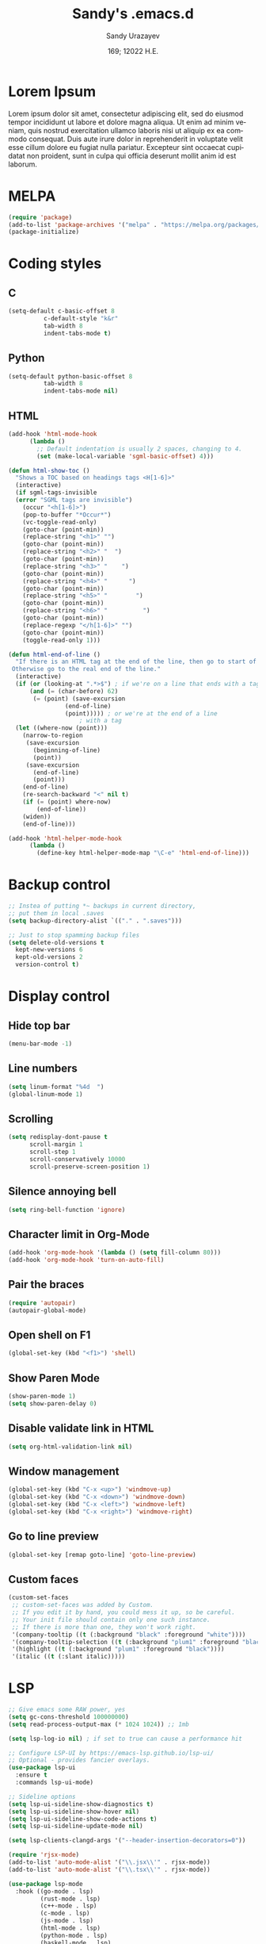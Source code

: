 #+options: ':nil *:t -:t ::t <:t H:3 \n:nil ^:t arch:headline author:t
#+options: broken-links:nil c:nil creator:nil d:(not "LOGBOOK") date:t e:t
#+options: email:nil f:t inline:t num:t p:nil pri:nil prop:nil stat:t tags:t
#+options: tasks:t tex:t timestamp:t title:t toc:t todo:t |:t
#+title: Sandy's .emacs.d
#+date: 169; 12022 H.E.
#+author: Sandy Urazayev
#+email: ctu@ku.edu
#+language: en

#+HTML_HEAD: <link rel="stylesheet" href="https://sandyuraz.com/styles/org.min.css">

[[./emacs.png]]

* Lorem Ipsum
Lorem ipsum dolor sit amet, consectetur adipiscing elit, sed do eiusmod tempor
incididunt ut labore et dolore magna aliqua. Ut enim ad minim veniam, quis
nostrud exercitation ullamco laboris nisi ut aliquip ex ea commodo
consequat. Duis aute irure dolor in reprehenderit in voluptate velit esse cillum
dolore eu fugiat nulla pariatur. Excepteur sint occaecat cupidatat non proident,
sunt in culpa qui officia deserunt mollit anim id est laborum. 
  
* MELPA
#+BEGIN_SRC emacs-lisp
(require 'package)
(add-to-list 'package-archives '("melpa" . "https://melpa.org/packages/") t)
(package-initialize)
#+END_SRC
* Coding styles
** C

#+BEGIN_SRC emacs-lisp
(setq-default c-basic-offset 8
	      c-default-style "k&r"
	      tab-width 8
	      indent-tabs-mode t)
#+END_SRC
** Python
#+BEGIN_SRC emacs-lisp
(setq-default python-basic-offset 8
	      tab-width 8
	      indent-tabs-mode nil)
#+END_SRC
** HTML
#+BEGIN_SRC emacs-lisp
  (add-hook 'html-mode-hook
	    (lambda ()
	      ;; Default indentation is usually 2 spaces, changing to 4.
	      (set (make-local-variable 'sgml-basic-offset) 4)))

  (defun html-show-toc ()
    "Shows a TOC based on headings tags <H[1-6]>"
    (interactive)
    (if sgml-tags-invisible
	(error "SGML tags are invisible")
      (occur "<h[1-6]>")
      (pop-to-buffer "*Occur*")
      (vc-toggle-read-only)
      (goto-char (point-min))
      (replace-string "<h1>" "")
      (goto-char (point-min))
      (replace-string "<h2>" "  ")
      (goto-char (point-min))
      (replace-string "<h3>" "    ")
      (goto-char (point-min))
      (replace-string "<h4>" "      ")
      (goto-char (point-min))
      (replace-string "<h5>" "        ")
      (goto-char (point-min))
      (replace-string "<h6>" "          ")
      (goto-char (point-min))
      (replace-regexp "</h[1-6]>" "")
      (goto-char (point-min))
      (toggle-read-only 1)))

  (defun html-end-of-line ()
    "If there is an HTML tag at the end of the line, then go to start of tag.
   Otherwise go to the real end of the line."
    (interactive)
    (if (or (looking-at ".*>$") ; if we're on a line that ends with a tag
	    (and (= (char-before) 62)
		 (= (point) (save-excursion
			      (end-of-line)
			      (point))))) ; or we're at the end of a line
					  ; with a tag
	(let ((where-now (point)))
	  (narrow-to-region
	   (save-excursion
	     (beginning-of-line)
	     (point))
	   (save-excursion
	     (end-of-line)
	     (point)))
	  (end-of-line)
	  (re-search-backward "<" nil t)
	  (if (= (point) where-now)
	      (end-of-line))
	  (widen))
      (end-of-line)))

  (add-hook 'html-helper-mode-hook
	    (lambda ()
	      (define-key html-helper-mode-map "\C-e" 'html-end-of-line)))
#+END_SRC
* Backup control
#+BEGIN_SRC emacs-lisp
  ;; Instea of putting *~ backups in current directory,
  ;; put them in local .saves
  (setq backup-directory-alist `(("." . ".saves")))

  ;; Just to stop spamming backup files
  (setq delete-old-versions t
	kept-new-versions 6
	kept-old-versions 2
	version-control t)
#+END_SRC
* Display control
** Hide top bar
#+BEGIN_SRC emacs-lisp
(menu-bar-mode -1)
#+END_SRC
** Line numbers
#+BEGIN_SRC emacs-lisp
(setq linum-format "%4d  ")
(global-linum-mode 1)
#+END_SRC
** Scrolling
 #+BEGIN_SRC emacs-lisp
 (setq redisplay-dont-pause t
       scroll-margin 1
       scroll-step 1
       scroll-conservatively 10000
       scroll-preserve-screen-position 1)
 #+END_SRC
** Silence annoying bell
#+BEGIN_SRC emacs-lisp
(setq ring-bell-function 'ignore)
#+END_SRC
** Character limit in Org-Mode
#+BEGIN_SRC emacs-lisp
(add-hook 'org-mode-hook '(lambda () (setq fill-column 80)))
(add-hook 'org-mode-hook 'turn-on-auto-fill)
#+END_SRC
** Pair the braces
#+BEGIN_SRC emacs-lisp
(require 'autopair)
(autopair-global-mode)
#+END_SRC
** Open shell on F1
#+BEGIN_SRC emacs-lisp
(global-set-key (kbd "<f1>") 'shell)
#+END_SRC
** Show Paren Mode
#+BEGIN_SRC emacs-lisp
  (show-paren-mode 1)
  (setq show-paren-delay 0)
#+END_SRC
** Disable validate link in HTML
#+BEGIN_SRC emacs-lisp
(setq org-html-validation-link nil)
#+END_SRC
** Window management
 #+BEGIN_SRC emacs-lisp
 (global-set-key (kbd "C-x <up>") 'windmove-up)
 (global-set-key (kbd "C-x <down>") 'windmove-down)
 (global-set-key (kbd "C-x <left>") 'windmove-left)
 (global-set-key (kbd "C-x <right>") 'windmove-right)
 #+END_SRC
** Go to line preview
#+BEGIN_SRC emacs-lisp
(global-set-key [remap goto-line] 'goto-line-preview)
#+END_SRC
** Custom faces
   #+begin_src emacs-lisp
     (custom-set-faces
      ;; custom-set-faces was added by Custom.
      ;; If you edit it by hand, you could mess it up, so be careful.
      ;; Your init file should contain only one such instance.
      ;; If there is more than one, they won't work right.
      '(company-tooltip ((t (:background "black" :foreground "white"))))
      '(company-tooltip-selection ((t (:background "plum1" :foreground "black"))))
      '(highlight ((t (:background "plum1" :foreground "black"))))
      '(italic ((t (:slant italic)))))

   #+end_src
* LSP
#+BEGIN_SRC emacs-lisp
  ;; Give emacs some RAW power, yes
  (setq gc-cons-threshold 100000000)
  (setq read-process-output-max (* 1024 1024)) ;; 1mb

  (setq lsp-log-io nil) ; if set to true can cause a performance hit

  ;; Configure LSP-UI by https://emacs-lsp.github.io/lsp-ui/
  ;; Optional - provides fancier overlays.
  (use-package lsp-ui
    :ensure t
    :commands lsp-ui-mode)

  ;; Sideline options
  (setq lsp-ui-sideline-show-diagnostics t)
  (setq lsp-ui-sideline-show-hover nil)
  (setq lsp-ui-sideline-show-code-actions t)
  (setq lsp-ui-sideline-update-mode nil)

  (setq lsp-clients-clangd-args '("--header-insertion-decorators=0"))

  (require 'rjsx-mode)
  (add-to-list 'auto-mode-alist '("\\.jsx\\'" . rjsx-mode))
  (add-to-list 'auto-mode-alist '("\\.tsx\\'" . rjsx-mode))

  (use-package lsp-mode
    :hook ((go-mode . lsp)
           (rust-mode . lsp)
           (c++-mode . lsp)
           (c-mode . lsp)
           (js-mode . lsp)
           (html-mode . lsp)
           (python-mode . lsp)
           (haskell-mode . lsp)
           (elm-mode . lsp)
           (js-mode . lsp)
           (ruby-mode . lsp)
           (sh-mode . lsp)
           (rjsx-mode . lsp)
           (zig-mode . lsp)
           (css-mode . lsp)
           (java-mode . lsp)
           (lsp-mode . lsp-enable-which-key-integration))
    :commands lsp)

  (use-package lsp-pyright
    :ensure t
    :hook (python-mode . (lambda ()
                           (require 'lsp-pyright)
                           (lsp))))  ; or lsp-deferred

  (setq lsp-keymap-prefix "C-c l")

  (global-set-key (kbd "C-c f") 'lsp-find-definition)
  (global-set-key (kbd "C-c b") 'lsp-find-references)

  ;; Optional - provides snippet support.
  (use-package yasnippet
    :ensure t
    :commands yas-minor-mode
    :hook ((go-mode . yas-minor-mode)
           (c++-mode . yas-minor-mode)))

  ;; Set up before-save hooks to format buffer and add/delete imports.
  ;; Make sure you don't have other gofmt/goimports hooks enabled.
  (defun lsp-go-install-save-hooks ()
    (add-hook 'before-save-hook #'lsp-format-buffer t t)
    (add-hook 'before-save-hook #'lsp-organize-imports t t))
  (add-hook 'go-mode-hook #'lsp-go-install-save-hooks)

  (lsp-register-custom-settings
   '(("gopls.completeUnimported" t t)
     ("gopls.staticcheck" t t)))

  ;;Company mode is a standard completion package that works well with lsp-mode.
  ;;company-lsp integrates company mode completion with lsp-mode.
  ;;completion-at-point also works out of the box but doesn't support snippets.

  (use-package company
    :ensure t
    :config
    (setq company-idle-delay 0)
    (setq company-minimum-prefix-length 1)
    :bind ("M-<tab>" . company-complete))

  (use-package company-lsp
    :ensure t
    :commands company-lsp)

  (require 'company-box)
  (add-hook 'company-mode-hook 'company-box-mode)

  ;; Set the python interpreter right to ARM python3
  ;; (setq python-shell-interpreter "/opt/homebrew/Caskroom/miniconda/base/envs/naked-snake/bin/python3.9")
  ;; (setq lsp-pyright-python-executable-cmd python-shell-interpreter)

  (lsp-register-custom-settings
   `(("python.pythonPath" "/opt/homebrew/bin/python3")))

  (setq lsp-ui-doc-enable t)
  (setq lsp-ui-doc-delay 0.1)
  (setq lsp-ui-doc-header nil)
  (setq lsp-ui-doc-show-with-cursor t)
  (setq lsp-ui-doc-show-with-mouse t)

  ;; Add the zig lsp mode executable path for zls
  (setq lsp-zig-zls-executable "/Users/thecsw/gits/zls/zig-out/bin/zls")
#+END_SRC
* COMMENT Conda
  #+begin_src emacs-lisp
    (require 'conda)
    ;; if you want interactive shell support, include:
    (conda-env-initialize-interactive-shells)
    ;; if you want eshell support, include:
    (conda-env-initialize-eshell)
    ;; if you want auto-activation (see below for details), include:
    ;(conda-env-autoactivate-mode t)
    
    (custom-set-variables
     '(conda-anaconda-home "/opt/homebrew/Caskroom/miniconda/base/envs/naked-snake/")
     '(lsp-session-file "/Users/thecsw/.emacs.d/lsp-sessions")
     )
  #+end_src
* Dashboard
#+BEGIN_SRC emacs-lisp
  ;; Enable dashboard
  (require 'dashboard)
  ;; Add the hook
  (dashboard-setup-startup-hook)
  ;; Set the dashboard as the default buffer
  (setq initial-buffer-choice (lambda () (get-buffer "*dashboard*")))
  ;; Set the title
  (setq dashboard-banner-logo-title "Sandy's Emacs")
  ;; Set the banner
  (setq dashboard-startup-banner 'logo)
  (setq dashboard-show-shortcuts nil)
  (setq dashboard-week-agenda nil)
  (setq dashboard-items '((recents  . 5)
                          (projects . 5)))
  (setq dashboard-set-heading-icons t)
#+END_SRC
* Magit

  Press =C-x g= to open magit
#+BEGIN_SRC emacs-lisp
    (global-set-key (kbd "C-x g") 'magit-status)
#+END_SRC
* TRAMP
#+BEGIN_SRC emacs-lisp
  ;; Default to ssh when using tramp
  (setq tramp-default-method "ssh")
#+END_SRC
* M-x Autocomplete
#+BEGIN_SRC emacs-lisp
  ;; Fuzzy command complete on M-x
  ;(global-set-key (kbd "M-x") 'smex)
#+END_SRC
* Default theme
  #+BEGIN_SRC emacs-lisp
    ;; I like lush and use it by default
    (load-theme 'lush t)
    ;;(load-theme 'uwu t)
#+END_SRC
* Chef
#+BEGIN_SRC emacs-lisp
(setq org-capture-templates
      '(("c" "Cookbook" entry (file "~/org/cookbook.org")
         "%(org-chef-get-recipe-from-url)"
         :empty-lines 1)
        ("m" "Manual Cookbook" entry (file "~/org/cookbook.org")
         "* %^{Recipe title: }\n  :PROPERTIES:\n  :source-url:\n  :servings:\n  :prep-time:\n  :cook-time:\n  :ready-in:\n  :END:\n** Ingredients\n   %?\n** Directions\n\n")))
#+END_SRC
* Org mode
#+BEGIN_SRC emacs-lisp
  (setq org-startup-folded t)

  ;; Add the Unicode bullets package
  (require 'org-bullets)
  (add-hook 'org-mode-hook (lambda () (org-bullets-mode 1)))

  ;; Add timestamp when marked DONE
  (setq org-log-done 'time)

  ;; Use org-ref
  (setenv "PATH" (concat (getenv "PATH") ":/Library/TeX/texbin"))
  (setenv "PATH" (concat (getenv "PATH") ":/Users/thecsw/Library/Python/3.9/bin"))
  (require 'org)
  (require 'ox-latex)

  (define-key org-mode-map (kbd "C-c ]") 'org-ref-insert-cite-link)

  (require 'bibtex)

  (setq bibtex-autokey-year-length 4
          bibtex-autokey-name-year-separator "-"
          bibtex-autokey-year-title-separator "-"
          bibtex-autokey-titleword-separator "-"
          bibtex-autokey-titlewords 2
          bibtex-autokey-titlewords-stretch 1
          bibtex-autokey-titleword-length 5
          org-ref-bibtex-hydra-key-binding (kbd "H-b"))

  (define-key bibtex-mode-map (kbd "H-b") 'org-ref-bibtex-hydra/body)

  (add-to-list 'org-latex-packages-alist '("" "minted"))
  (setq org-latex-listings 'minted)

  (setq org-latex-custom-lang-environments
        '(
          (emacs-lisp "common-lispcode")
          ))
  (setq org-latex-minted-options
        '(("frame" "lines")
          ("fontsize" "\\footnotesize")
          ;;   ("linenos" "")
          ("obeytabs" "")
          ("mathescape" "")
          ("numbersep" "5pt")
          ("numbersep" "2mm")
          ("xleftmargin" "0.25in")))

  ;; Build nonstopmode with xelatex
  (setq org-latex-pdf-process
        '("xelatex -shell-escape -8bit -interaction nonstopmode -output-directory %o %b %f"
          "bibtex %b"
          "makeindex %b"
          "xelatex -shell-escape -8bit -interaction nonstopmode -output-directory %o %b %f"
          "xelatex -shell-escape -8bit -interaction nonstopmode -output-directory %o %b %f"))

  (setq org-src-fontify-natively t)

  (org-babel-do-load-languages
   'org-babel-load-languages
   '((R . t)
     (latex . t)))

  (setf (nth 4 org-emphasis-regexp-components) 10)
  (load-library "org")
#+END_SRC
* Git messenger
#+BEGIN_SRC emacs-lisp
  ;; Press C-c c to open git-messenge
  (global-set-key (kbd "C-c c") 'git-messenger:popup-message)
  (custom-set-variables
   '(git-messenger:use-magit-popup t))
#+END_SRC
* Olivetti
#+BEGIN_SRC emacs-lisp
(setq olivetti-body-width 80)
#+END_SRC
* Emojify
#+BEGIN_SRC emacs-lisp
;  (add-hook 'after-init-hook #'global-emojify-mode)
#+END_SRC
* Ripgrep
#+BEGIN_SRC emacs-lisp
(global-set-key (kbd "<f5>") #'deadgrep)
#+END_SRC
* Anzu search
#+BEGIN_SRC emacs-lisp
  (global-anzu-mode +1)
#+END_SRC
* Artist
#+BEGIN_SRC emacs-lisp
  (put 'narrow-to-region 'disabled nil)
#+END_SRC
* Which key
#+BEGIN_SRC emacs-lisp
  (which-key-mode)
#+END_SRC
* Projectile
#+BEGIN_SRC emacs-lisp
  (projectile-mode +1)
  (define-key projectile-mode-map (kbd "C-c p") 'projectile-command-map)
#+END_SRC
* Gemini protocol
#+BEGIN_SRC emacs-lisp
  (add-hook 'gemini-mode-hook '(lambda () (setq fill-column 80)))
  (add-hook 'gemini-mode-hook 'turn-on-auto-fill)
#+END_SRC
* LaTeX in org
#+BEGIN_SRC emacs-lisp
  (setq org-highlight-latex-and-related '(latex script entities))

  (add-to-list 'org-latex-classes
               '("sandy-article"
                 "\\documentclass[12pt]{article}
  \\usepackage{graphicx}
  \\usepackage{grffile}
  \\usepackage{longtable}
  \\usepackage{wrapfig}
  \\usepackage{rotating}
  \\usepackage[normalem]{ulem}
  \\usepackage{amsmath}
  \\usepackage{textcomp}
  \\usepackage{amssymb}
  \\usepackage{capt-of}
  \\usepackage{hyperref}
  \\usepackage{minted}
  \\usepackage{amsmath}
  \\usepackage{amssymb}
  \\usepackage{setspace}
  \\usepackage{subcaption}
  \\usepackage{mathtools}
  \\usepackage{xfrac}
  %\\usepackage{geometry}
  \\usepackage[left=1.4in, right=1.4in, bottom=1in]{geometry}
  \\usepackage{marginnote}
  \\usepackage[utf8]{inputenc}
  \\usepackage{color}
  \\usepackage{epsf}
  \\usepackage{tikz}
  \\usepackage{graphicx}
  \\usepackage{pslatex}
  \\usepackage{hyperref}

  %\\usepackage{beton}
  %\\usepackage{euler}
  %\\usepackage[OT1]{fontenc}

  %\\usepackage[T1]{fontenc}
  %\\usepackage{newpxtext,eulerpx}

  \\usepackage[p]{scholax}
  \\usepackage[scaled=1.075,ncf,vvarbb]{newtxmath}

  % this fixes wack monospace fonts and issues
  \\usepackage[nomath,variablett]{lmodern}

  \\usepackage{textgreek}
  \\renewcommand*{\\textgreekfontmap}{%
  {phv/*/*}{LGR/neohellenic/*/*}%
  {*/b/n}{LGR/artemisia/b/n}%
  {*/bx/n}{LGR/artemisia/bx/n}%
  {*/*/n}{LGR/artemisia/m/n}%
  {*/b/it}{LGR/artemisia/b/it}%
  {*/bx/it}{LGR/artemisia/bx/it}%
  {*/*/it}{LGR/artemisia/m/it}%
  {*/b/sl}{LGR/artemisia/b/sl}%
  {*/bx/sl}{LGR/artemisia/bx/sl}%
  {*/*/sl}{LGR/artemisia/m/sl}%
  {*/*/sc}{LGR/artemisia/m/sc}%
  {*/*/sco}{LGR/artemisia/m/sco}%
  }
  \\makeatletter
  \\newcommand*{\\rom}[1]{\\expandafter\\@slowromancap\\romannumeral #1@}
  \\makeatother
  \\DeclarePairedDelimiterX{\\infdivx}[2]{(}{)}{%
  #1\\;\\delimsize\\|\\;#2%
  }
  \\newcommand{\\infdiv}{D\\infdivx}
  \\DeclarePairedDelimiter{\\norm}{\\left\\lVert}{\\right\\rVert}
  \\DeclarePairedDelimiter{\\ceil}{\\left\\lceil}{\\right\\rceil}
  \\DeclarePairedDelimiter{\\floor}{\\left\\lfloor}{\\right\\rfloor}
  \\def\\Z{\\mathbb Z}
  \\def\\R{\\mathbb R}
  \\def\\C{\\mathbb C}
  \\def\\N{\\mathbb N}
  \\def\\Q{\\mathbb Q}
  \\def\\noi{\\noindent}
  \\onehalfspace
  \\usemintedstyle{bw}
  [NO-DEFAULT-PACKAGES]
  [NO-PACKAGES]"
                 ("\\section{%s}" . "\\section*{%s}")
                 ("\\subsection{%s}" . "\\subsection*{%s}")
                 ("\\subsubsection{%s}" . "\\subsubsection*{%s}")
                 ("\\paragraph{%s}" . "\\paragraph*{%s}")
                 ("\\subparagraph{%s}" . "\\subparagraph*{%s}")))
#+END_SRC
* Default GUI font
#+BEGIN_SRC emacs-lisp
;;;(set-frame-font "InputMono 10" nil t)
(set-face-attribute 'default nil :height 130)
#+END_SRC
* Syntax highlight
#+BEGIN_SRC emacs-lisp
(add-hook 'after-init-hook 'global-color-identifiers-mode)
#+END_SRC
* MacOS stuff
#+BEGIN_SRC emacs-lisp
(when (memq window-system '(mac ns x))
  (exec-path-from-shell-initialize))
#+END_SRC
* Nano
#+BEGIN_SRC emacs-lisp
  ;; ---------------------------------------------------------------------
  ;; GNU Emacs / N Λ N O - Emacs made simple
  ;; Copyright (C) 2020 - N Λ N O developers
  ;;
  ;; This program is free software; you can redistribute it and/or modify
  ;; it under the terms of the GNU General Public License as published by
  ;; the Free Software Foundation, either version 3 of the License, or
  ;; (at your option) any later version.
  ;;
  ;; This program is distributed in the hope that it will be useful,
  ;; but WITHOUT ANY WARRANTY; without even the implied warranty of
  ;; MERCHANTABILITY or FITNESS FOR A PARTICULAR PURPOSE.  See the
  ;; GNU General Public License for more details.
  ;;
  ;; You should have received a copy of the GNU General Public License
  ;; along with this program. If not, see <http://www.gnu.org/licenses/>.
  ;; ---------------------------------------------------------------------

  (setq default-frame-alist
        (append (list
                 '(font . "MonacoB:size=13")
                 ;; '(font . "Roboto Mono Emacs Regular:size=14")
                 '(min-height . 1)  '(height     . 40)
                 '(min-width  . 1) '(width      . 95)
                 '(vertical-scroll-bars . nil)
                 '(internal-border-width . 30)
                 '(left-fringe    . 0)
                 '(right-fringe   . 0)
                 '(tool-bar-lines . 0)
                 '(menu-bar-lines . 0))))

  ;; on OSX, type the line below (in terminal) to get a 1 pixel border
  ;; defaults write com.apple.universalaccess increaseContrast -bool YES

  ;; To control anti-aliasing on OSX:
  ;; defaults write org.gnu.Emacs AppleFontSmoothing -int 0 (none)
  ;; defaults write org.gnu.Emacs AppleFontSmoothing -int 1 (light)
  ;; defaults write org.gnu.Emacs AppleFontSmoothing -int 2 (medium)
  ;; defaults write org.gnu.Emacs AppleFontSmoothing -int 3 (strong)


  ;; Fix bug on OSX in term mode & zsh (spurious % after each command)
  (add-hook 'term-mode-hook
            (lambda () (setq buffer-display-table (make-display-table))))

  (setq inhibit-startup-screen t
        inhibit-startup-message t
        inhibit-startup-echo-area-message t
        initial-scratch-message nil)
  (tool-bar-mode 0)
  (tooltip-mode 0)
  (menu-bar-mode 0)
  ;; (global-hl-line-mode 1)
  (setq x-underline-at-descent-line t)

  ;; Vertical window divider
  (setq window-divider-default-right-width 3)
  (setq window-divider-default-places 'right-only)
  (window-divider-mode 1)

  ;; No ugly button for checkboxes
  (setq widget-image-enable nil)

  ;; Hide org markup for README
  (setq org-hide-emphasis-markers t)
#+END_SRC
* Company
#+BEGIN_SRC emacs-lisp
  (eval-after-load 'company
    '(push 'company-robe company-backends))
#+END_SRC
* ox5 export (contrib)
** source
   #+BEGIN_SRC emacs-lisp
     ;;; ox-s5.el --- S5 Presentation Back-End for Org Export Engine

     ;; Copyright (C) 2011-2014  Rick Frankel

     ;; Author: Rick Frankel <emacs at rickster dot com>
     ;; Keywords: outlines, hypermedia, S5, wp

     ;; This file is not part of GNU Emacs.

     ;; This program is free software; you can redistribute it and/or modify
     ;; it under the terms of the GNU General Public License as published by
     ;; the Free Software Foundation, either version 3 of the License, or
     ;; (at your option) any later version.

     ;; This program is distributed in the hope that it will be useful,
     ;; but WITHOUT ANY WARRANTY; without even the implied warranty of
     ;; MERCHANTABILITY or FITNESS FOR A PARTICULAR PURPOSE.  See the
     ;; GNU General Public License for more details.

     ;; You should have received a copy of the GNU General Public License
     ;; along with this program.  If not, see <http://www.gnu.org/licenses/>.

          ;;; Commentary:

     ;; This library implements an S5 Presentation back-end for the Org
     ;; generic exporter.

     ;; Installation
     ;; ------------
     ;; Get the s5 scripts from
     ;;    http://meyerweb.com/eric/tools/s5/
     ;; (Note that the default s5 version is set for using the alpha, 1.2a2.
     ;; Copy the ui dir to somewhere reachable from your published presentation
     ;; The default (`org-s5-ui-url') is set to "ui" (e.g., in the
     ;; same directory as the html file).

     ;; Usage
     ;; -----
     ;; Follow the general instructions at the above website. To generate
     ;; incremental builds, you can set the HTML_CONTAINER_CLASS on an
     ;; object to "incremental" to make it build. If you want an outline to
     ;; build, set the :INCREMENTAL property on the parent headline.

     ;; To test it, run:
     ;;
     ;;   M-x org-s5-export-as-html
     ;;
     ;; in an Org mode buffer.  See ox.el and ox-html.el for more details
     ;; on how this exporter works.

     ;; TODOs
     ;; ------
     ;; The title page is formatted using format-spec.  This is error prone
     ;; when details are missing and may insert empty tags, like <h2></h2>,
     ;; for missing values.

     (require 'ox-html)
     (eval-when-compile (require 'cl))

     (org-export-define-derived-backend 's5 'html
       :menu-entry
       '(?s "Export to S5 HTML Presentation"
            ((?H "To temporary buffer" org-s5-export-as-html)
             (?h "To file" org-s5-export-to-html)
             (?o "To file and open"
                 (lambda (a s v b)
                   (if a (org-s5-export-to-html t s v b)
                     (org-open-file (org-s5-export-to-html nil s v b)))))))
       :options-alist
       '((:html-link-home "HTML_LINK_HOME" nil nil)
         (:html-link-up "HTML_LINK_UP" nil nil)
         (:s5-postamble "S5_POSTAMBLE" nil org-s5-postamble newline)
         (:s5-preamble "S5_PREAMBLE" nil org-s5-preamble newline)
         (:html-head-include-default-style "HTML_INCLUDE_DEFAULT_STYLE" nil nil)
         (:html-head-include-scripts "HTML_INCLUDE_SCRIPTS" nil nil)
         (:s5-version "S5_VERSION" nil org-s5-version)
         (:s5-theme-file "S5_THEME_FILE" nil org-s5-theme-file)
         (:s5-ui-url "S5_UI_URL" nil org-s5-ui-url)
         (:s5-default-view "S5_DEFAULT_VIEW" nil org-s5-default-view)
         (:s5-control-visibility "S5_CONTROL_VISIBILITY" nil
                                 org-s5-control-visibility))
       :translate-alist
       '((headline . org-s5-headline)
         (plain-list . org-s5-plain-list)
         (inner-template . org-s5-inner-template)
         (template . org-s5-template)))

     (defgroup org-export-s5 nil
       "Options for exporting Org mode files to S5 HTML Presentations."
       :tag "Org Export S5"
       :group 'org-export-html)

     (defcustom org-s5-version "1.2a2"
       "Version of s5 being used (for version metadata.) Defaults to
          s5 v2 alpha 2.
          Can be overridden with S5_VERSION."
       :group 'org-export-s5
       :type 'string)

     (defcustom org-s5-theme-file nil
       "Url to S5 theme (slides.css) file. Can be overridden with the
          S5_THEME_FILE property. If nil, defaults to
          `org-s5-ui-url'/default/slides.css. If it starts with anything but
          \"http\" or \"/\", it is used as-is. Otherwise the link in generated
          relative to `org-s5-ui-url'.
          The links for all other required stylesheets and scripts will be
          generated relative to `org-s5-ui-url'/default."
       :group 'org-export-s5
       :type 'string)

     (defcustom org-s5-ui-url "/ui"
       "Base url to directory containing S5 \"default\" subdirectory
          and the \"s5-notes.html\" file.
          Can be overridden with the S5_UI_URL property."
       :group 'org-export-s5
       :type 'string)

     (defcustom org-s5-default-view 'slideshow
       "Setting for \"defaultView\" meta info."
       :group 'org-export-s5
       :type '(choice (const slideshow) (const outline)))

     (defcustom org-s5-control-visibility 'hidden
       "Setting for \"controlVis\" meta info."
       :group 'org-export-s5
       :type '(choice (const hidden) (const visibile)))

     (defvar org-s5--divs
       '((preamble  "div" "header")
         (content   "div" "content")
         (postamble "div" "footer"))
       "Alist of the three section elements for HTML export.
          The car of each entry is one of 'preamble, 'content or 'postamble.
          The cdrs of each entry are the ELEMENT_TYPE and ID for each
          section of the exported document.

          If you set `org-html-container-element' to \"li\", \"ol\" will be
          uses as the content ELEMENT_TYPE, generating an XOXO format
          slideshow.

          Note that changing the preamble or postamble will break the
          core S5 stylesheets.")

     (defcustom org-s5-postamble "<h1>%a - %t</h1>"
       "Preamble inserted into the S5 layout section.
          When set to a string, use this string as the postamble.

          When set to a function, apply this function and insert the
          returned string.  The function takes the property list of export
          options as its only argument.

          Setting the S5_POSTAMBLE option -- or the :s5-postamble in publishing
          projects -- will take precedence over this variable.

          Note that the default css styling will break if this is set to nil
          or an empty string."
       :group 'org-export-s5
       :type '(choice (const :tag "No postamble" "&#x20;")
                      (string :tag "Custom formatting string")
                      (function :tag "Function (must return a string)")))

     (defcustom org-s5-preamble "&#x20;"
       "Peamble inserted into the S5 layout section.

          When set to a string, use this string as the preamble.

          When set to a function, apply this function and insert the
          returned string.  The function takes the property list of export
          options as its only argument.

          Setting S5_PREAMBLE option -- or the :s5-preamble in publishing
          projects -- will take precedence over this variable.

          Note that the default css styling will break if this is set to nil
          or an empty string."
       :group 'org-export-s5
       :type '(choice (const :tag "No preamble" "&#x20;")
                      (string :tag "Custom formatting string")
                      (function :tag "Function (must return a string)")))

     (defcustom org-s5-title-slide-template
       "<h1>%t</h1>
          <h2>%s</h2>
          <h2>%a</h2>
          <h3>%e</h3>
          <h4>%d</h4>"
       "Format template to specify title page section.
          See `org-html-postamble-format' for the valid elements which
          can be included.

          It will be wrapped in the element defined in the :html-container
          property, and defaults to the value of `org-html-container-element',
          and have the id \"title-slide\"."
       :group 'org-export-s5
       :type 'string)

     (defun org-s5--format-toc-headline (headline info)
       "Return an appropriate table of contents entry for HEADLINE.
          Note that (currently) the S5 exporter does not support deep links,
          so the table of contents is not \"active\".
          INFO is a plist used as a communication channel."
       (let* ((headline-number (org-export-get-headline-number headline info))
              (section-number
               (and (not (org-export-low-level-p headline info))
                    (org-export-numbered-headline-p headline info)
                    (concat (mapconcat 'number-to-string headline-number ".") ". ")))
              (tags (and (eq (plist-get info :with-tags) t)
                         (org-export-get-tags headline info))))
         (concat section-number
                 (org-export-data
                  (org-export-get-alt-title headline info) info)
                 (and tags "&nbsp;&nbsp;&nbsp;") (org-html--tags tags info))))

     (defun org-s5-toc (depth info)
       (let* ((headlines (org-export-collect-headlines info depth))
              (toc-entries
               (mapcar (lambda (headline)
                         (cons (org-s5--format-toc-headline headline info)
                               (org-export-get-relative-level headline info)))
                       (org-export-collect-headlines info depth))))
         (when toc-entries
           (concat
            (format "<%s id='table-of-contents' class='slide'>\n"
                    (plist-get info :html-container))
            (format "<h1>%s</h1>\n"
                    (org-html--translate "Table of Contents" info))
            "<div id=\"text-table-of-contents\">"
            (org-html--toc-text toc-entries)
            "</div>\n"
            (format "</%s>\n" (plist-get info :html-container))))))

     (defun org-s5--build-head (info)
       (let* ((dir (plist-get info :s5-ui-url))
              (theme (or (plist-get info :s5-theme-file) "slides.css")))
         (mapconcat
          'identity
          (list
           "<!-- style sheet links -->"
           (mapconcat
            (lambda (list)
              (format
               (concat
                "<link rel='stylesheet' href='%s/%s' type='text/css'"
                " media='%s' id='%s' />")
               dir (nth 0 list) (nth 1 list) (nth 2 list)))
            (list
             '("outline.css" "screen" "outlineStyle")
             '("print.css" "print" "slidePrint")
             '("opera.css" "projection" "operaFix")) "\n")
           (format (concat
                    "<link rel='stylesheet' href='%s' type='text/css'"
                    " media='screen' id='slideProj' />")
                   (if (string-match-p "^\\(http\\|/\\)" theme) theme
                     (concat dir "/" theme)))
           "<!-- S5 JS -->"
           (concat
            "<script src='" dir
            "/slides.js' type='text/javascript'></script>")) "\n")))

     (defun org-s5--build-meta-info (info)
       (concat
        (org-html--build-meta-info info)
        (format "<meta name=\"version\" content=\"S5 %s\" />\n"
                (plist-get info :s5-version))
        (format "<meta name='defaultView' content='%s' />\n"
                (plist-get info :s5-default-view))
        (format "<meta name='controlVis' content='%s' />"
                (plist-get info :s5-control-visibility))))

     (defun org-s5-headline (headline contents info)
       (let ((org-html-toplevel-hlevel 1)
             (class (or (org-element-property :HTML_CONTAINER_CLASS headline) ""))
             (level (org-export-get-relative-level headline info)))
         (when (and (= 1 level) (not (string-match-p "\\<slide\\>" class)))
           (org-element-put-property headline :HTML_CONTAINER_CLASS (concat class " slide")))
         (org-html-headline headline contents info)))

     (defun org-s5-plain-list (plain-list contents info)
       "Transcode a PLAIN-LIST element from Org to HTML.
          CONTENTS is the contents of the list.  INFO is a plist holding
          contextual information.
          If a containing headline has the property :INCREMENTAL,
          then the \"incremental\" class will be added to the to the list,
          which will make the list into a \"build\"."
       (let* ((type (org-element-property :type plain-list))
              (tag (cl-case type
                     (ordered "ol")
                     (unordered "ul")
                     (descriptive "dl"))))
         (format "%s\n%s%s"
                 (format
                  "<%s class='org-%s%s'>" tag tag
                  (if (org-export-get-node-property :INCREMENTAL plain-list t)
                      " incremental" ""))
                 contents
                 (format "</%s>" tag))))

     (defun org-s5-inner-template (contents info)
       "Return body of document string after HTML conversion.
          CONTENTS is the transcoded contents string.  INFO is a plist
          holding export options."
       (concat contents "\n"))

     (defun org-s5-template (contents info)
       "Return complete document string after HTML conversion.
          CONTENTS is the transcoded contents string.  INFO is a plist
          holding export options."
       (let ((info (plist-put
                    (plist-put
                     (plist-put info :html-preamble (plist-get info :s5-preamble))
                     :html-postamble
                     (plist-get info :s5-postamble))
                    :html-divs
                    (if (equal "li" (plist-get info :html-container))
                        (cons '(content "ol" "content") org-s5--divs)
                      org-s5--divs))))
         (mapconcat
          'identity
          (list
           (org-html-doctype info)
           (format "<html xmlns=\"http://www.w3.org/1999/xhtml\" lang=\"%s\" xml:lang=\"%s\">"
                   (plist-get info :language) (plist-get info :language))
           "<head>"
           (org-s5--build-meta-info info)
           (org-s5--build-head info)
           (org-html--build-head info)
           (org-html--build-mathjax-config info)
           "</head>"
           "<body>"
           "<div class=\"layout\">"
           "<div id=\"controls\"><!-- no edit --></div>"
           "<div id=\"currentSlide\"><!-- no edit --></div>"
           (org-html--build-pre/postamble 'preamble info)
           (org-html--build-pre/postamble 'postamble info)
           "</div>"
           (format "<%s id=\"%s\" class=\"presentation\">"
                   (nth 1 (assq 'content org-html-divs))
                   (nth 2 (assq 'content org-html-divs)))
           ;; title page
           (format "<%s id='title-slide' class='slide'>"
                   (plist-get info :html-container))
           (format-spec org-s5-title-slide-template (org-html-format-spec info))
           (format "</%s>" (plist-get info :html-container))
           ;; table of contents.
           (let ((depth (plist-get info :with-toc)))
             (when depth (org-s5-toc depth info)))
           contents
           (format "</%s>" (nth 1 (assq 'content org-html-divs)))
           "</body>"
           "</html>\n") "\n")))

     (defun org-s5-export-as-html
         (&optional async subtreep visible-only body-only ext-plist)
       "Export current buffer to an HTML buffer.

          If narrowing is active in the current buffer, only export its
          narrowed part.

          If a region is active, export that region.

          A non-nil optional argument ASYNC means the process should happen
          asynchronously.  The resulting buffer should be accessible
          through the `org-export-stack' interface.

          When optional argument SUBTREEP is non-nil, export the sub-tree
          at point, extracting information from the headline properties
          first.

          When optional argument VISIBLE-ONLY is non-nil, don't export
          contents of hidden elements.

          When optional argument BODY-ONLY is non-nil, only write code
          between \"<body>\" and \"</body>\" tags.

          EXT-PLIST, when provided, is a property list with external
          parameters overriding Org default settings, but still inferior to
          file-local settings.

          Export is done in a buffer named \"*Org S5 Export*\", which
          will be displayed when `org-export-show-temporary-export-buffer'
          is non-nil."
       (interactive)
       (org-export-to-buffer 's5 "*Org S5 Export*"
         async subtreep visible-only body-only ext-plist (lambda () (nxml-mode))))

     (defun org-s5-export-to-html
         (&optional async subtreep visible-only body-only ext-plist)
       "Export current buffer to a S5 HTML file.

          If narrowing is active in the current buffer, only export its
          narrowed part.

          If a region is active, export that region.

          A non-nil optional argument ASYNC means the process should happen
          asynchronously.  The resulting file should be accessible through
          the `org-export-stack' interface.

          When optional argument SUBTREEP is non-nil, export the sub-tree
          at point, extracting information from the headline properties
          first.

          When optional argument VISIBLE-ONLY is non-nil, don't export
          contents of hidden elements.

          When optional argument BODY-ONLY is non-nil, only write code
          between \"<body>\" and \"</body>\" tags.

          EXT-PLIST, when provided, is a property list with external
          parameters overriding Org default settings, but still inferior to
          file-local settings.

          Return output file's name."
       (interactive)
       (let* ((extension (concat "." org-html-extension))
              (file (org-export-output-file-name extension subtreep))
              (org-export-coding-system org-html-coding-system))
         (org-export-to-file 's5 file
           async subtreep visible-only body-only ext-plist)))

     (defun org-s5-publish-to-html (plist filename pub-dir)
       "Publish an org file to S5 HTML Presentation.

          FILENAME is the filename of the Org file to be published.  PLIST
          is the property list for the given project.  PUB-DIR is the
          publishing directory.

          Return output file name."
       (org-publish-org-to 's5 filename ".html" plist pub-dir))

     (provide 'ox-s5)

          ;;; ox-s5.el ends here
   #+END_SRC
** theme
   #+BEGIN_SRC emacs-lisp
     (setq org-s5-theme "i18n")        ; the i18n theme by the author of S5
   #+END_SRC
* Render latex in org mode
  #+BEGIN_SRC emacs-lisp
    (add-hook 'org-mode-hook 'org-fragtog-mode)
  #+END_SRC
* Better search with ctrlf
  #+BEGIN_SRC emacs-lisp
    (ctrlf-mode +1)
  #+END_SRC
* Highlight current active line
  #+BEGIN_SRC emacs-lisp
    (global-hl-line-mode +1)
  #+END_SRC
* Native compilation
  #+BEGIN_SRC emacs-lisp
    (setq package-native-compile t)
    ;;(native-compile-async "~/.emacs.d/elpa" 'recursively) ;; <-- danger zone
  #+END_SRC
* Teleph
one line
  #+BEGIN_SRC emacs-lisp
    (require 'telephone-line)

    (setq telephone-line-primary-left-separator 'telephone-line-cubed-left
          telephone-line-secondary-left-separator 'telephone-line-cubed-hollow-left
          telephone-line-primary-right-separator 'telephone-line-cubed-right
          telephone-line-secondary-right-separator 'telephone-line-cubed-hollow-right)

    (setq telephone-line-primary-right-separator 'telephone-line-abs-left
          telephone-line-secondary-right-separator 'telephone-line-abs-hollow-left)

    (setq telephone-line-height 20
          telephone-line-evil-use-short-tag t)

    (telephone-line-mode 1)

    ;; (powerline-nano-theme)
  #+END_SRC
* Neotree
  #+begin_src emacs-lisp
    (setq neo-smart-open t)
    (global-set-key [f8] 'neotree-toggle)
    (setq neo-global--do-autorefresh t)
    (setq neo-window-width 28)

    (setq neo-theme (if (display-graphic-p) 'icons 'arrow))
  #+end_src
* Marginalia
  #+begin_src emacs-lisp
    ;; Enable richer annotations using the Marginalia package
    (use-package marginalia
      ;; Either bind `marginalia-cycle` globally or only in the minibuffer
      :bind (("M-A" . marginalia-cycle)
             :map minibuffer-local-map
             ("M-A" . marginalia-cycle))
    
      ;; The :init configuration is always executed (Not lazy!)
      :init
    
      ;; Must be in the :init section of use-package such that the mode gets
      ;; enabled right away. Note that this forces loading the package.
      (marginalia-mode))
    
    (all-the-icons-completion-mode)
    
    ;; Use https://github.com/iyefrat/all-the-icons-completion for icons
    (add-hook 'marginalia-mode-hook #'all-the-icons-completion-marginalia-setup)
  #+end_src
* Selectrum
  #+begin_src emacs-lisp
    (selectrum-mode +1)
    
    ;; to make sorting and filtering more intelligent
    (selectrum-prescient-mode +1)
    
    ;; to save your command history on disk, so the sorting gets more
    ;; intelligent over time
    (prescient-persist-mode +1)
  #+end_src
* Centaur tabs
  #+begin_src emacs-lisp
    (require 'centaur-tabs)
    (centaur-tabs-mode t)
    (global-set-key (kbd "C-<prior>")  'centaur-tabs-backward)
    (global-set-key (kbd "C-<next>") 'centaur-tabs-forward)
    
    (centaur-tabs-headline-match)
    
    (setq centaur-tabs-style "box")
    (setq centaur-tabs-height 20)
    (setq centaur-tabs-set-icons t)
    (setq centaur-tabs-set-bar 'under)
    (setq x-underline-at-descent-line t)
    (setq centaur-tabs-set-modified-marker t)
    (setq centaur-tabs-show-navigation-buttons t)
    (setq centaur-tabs-set-modified-marker t)
    (setq centaur-tabs-modified-marker "*")
    (setq centaur-tabs-close-button " ×")
  #+end_src
* Yas Snippets
  #+begin_src emacs-lisp
     (yas-global-mode 1)
  #+end_src
* Undo
#+begin_src emacs-lisp
  (global-set-key (kbd "C-/") 'undo-only)
  (global-set-key (kbd "C-?") 'undo-redo)
#+end_src
* Undo Tree
#+begin_src emacs-lisp
  (global-undo-tree-mode)
#+end_src
* Origami
#+begin_src emacs-lisp
  (global-origami-mode)

  (bind-key "C-c g" 'origami-open-all-nodes)
  (bind-key "C-c r" 'origami-close-all-nodes)
  (bind-key "C-c t" 'origami-recursively-toggle-node)
  (bind-key "C-c n" 'origami-next-fold)
#+end_src
* Raise the limits
#+begin_src emacs-lisp
  (setq max-lisp-eval-depth 10000)
  (setq max-specpdl-size 10000)
#+end_src
* Copilot
#+begin_src emacs-lisp
  (add-to-list 'load-path "~/.emacs.d/elpa/copilot.el")
  (require 'copilot)

  (with-eval-after-load 'company
    ;; disable inline previews
    (delq 'company-preview-if-just-one-frontend company-frontends))

  (define-key copilot-completion-map (kbd "<tab>") 'copilot-accept-completion)
  (define-key copilot-completion-map (kbd "TAB") 'copilot-accept-completion)
#+end_src
* Dired-gitignore
#+begin_src emacs-lisp
  (define-key dired-mode-map (kbd "h") #'dired-gitignore-mode)
  ;; (add-hook 'dired-mode-hook 'dired-gitignore-mode)
#+end_src
